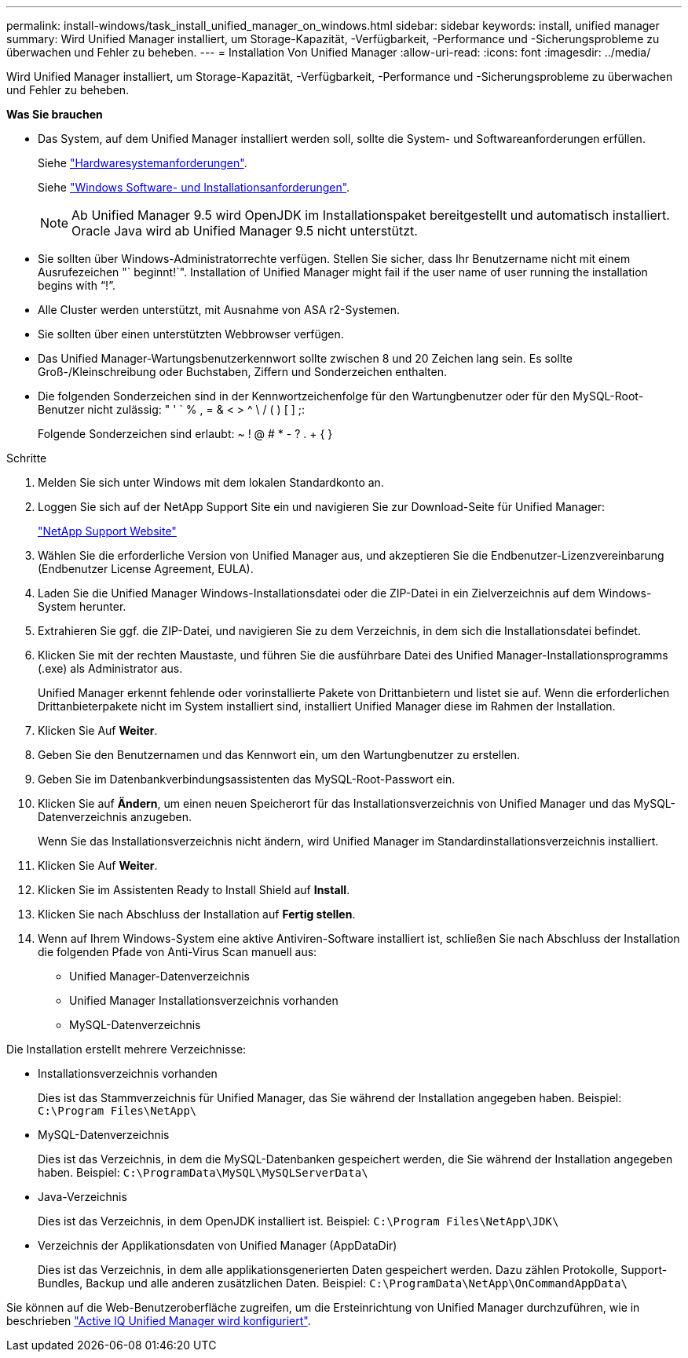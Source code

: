 ---
permalink: install-windows/task_install_unified_manager_on_windows.html 
sidebar: sidebar 
keywords: install, unified manager 
summary: Wird Unified Manager installiert, um Storage-Kapazität, -Verfügbarkeit, -Performance und -Sicherungsprobleme zu überwachen und Fehler zu beheben. 
---
= Installation Von Unified Manager
:allow-uri-read: 
:icons: font
:imagesdir: ../media/


[role="lead"]
Wird Unified Manager installiert, um Storage-Kapazität, -Verfügbarkeit, -Performance und -Sicherungsprobleme zu überwachen und Fehler zu beheben.

*Was Sie brauchen*

* Das System, auf dem Unified Manager installiert werden soll, sollte die System- und Softwareanforderungen erfüllen.
+
Siehe link:concept_virtual_infrastructure_or_hardware_system_requirements.html["Hardwaresystemanforderungen"].

+
Siehe link:reference_windows_software_and_installation_requirements.html["Windows Software- und Installationsanforderungen"].

+
[NOTE]
====
Ab Unified Manager 9.5 wird OpenJDK im Installationspaket bereitgestellt und automatisch installiert. Oracle Java wird ab Unified Manager 9.5 nicht unterstützt.

====
* Sie sollten über Windows-Administratorrechte verfügen. Stellen Sie sicher, dass Ihr Benutzername nicht mit einem Ausrufezeichen "` beginnt!`". Installation of Unified Manager might fail if the user name of user running the installation begins with "`!`".
* Alle Cluster werden unterstützt, mit Ausnahme von ASA r2-Systemen.
* Sie sollten über einen unterstützten Webbrowser verfügen.
* Das Unified Manager-Wartungsbenutzerkennwort sollte zwischen 8 und 20 Zeichen lang sein. Es sollte Groß-/Kleinschreibung oder Buchstaben, Ziffern und Sonderzeichen enthalten.
* Die folgenden Sonderzeichen sind in der Kennwortzeichenfolge für den Wartungbenutzer oder für den MySQL-Root-Benutzer nicht zulässig: " ' ` % , = & < > ^ \ / ( ) [ ] ;:
+
Folgende Sonderzeichen sind erlaubt: ~ ! @ # * - ? . + { }



.Schritte
. Melden Sie sich unter Windows mit dem lokalen Standardkonto an.
. Loggen Sie sich auf der NetApp Support Site ein und navigieren Sie zur Download-Seite für Unified Manager:
+
https://mysupport.netapp.com/site/products/all/details/activeiq-unified-manager/downloads-tab["NetApp Support Website"^]

. Wählen Sie die erforderliche Version von Unified Manager aus, und akzeptieren Sie die Endbenutzer-Lizenzvereinbarung (Endbenutzer License Agreement, EULA).
. Laden Sie die Unified Manager Windows-Installationsdatei oder die ZIP-Datei in ein Zielverzeichnis auf dem Windows-System herunter.
. Extrahieren Sie ggf. die ZIP-Datei, und navigieren Sie zu dem Verzeichnis, in dem sich die Installationsdatei befindet.
. Klicken Sie mit der rechten Maustaste, und führen Sie die ausführbare Datei des Unified Manager-Installationsprogramms (.exe) als Administrator aus.
+
Unified Manager erkennt fehlende oder vorinstallierte Pakete von Drittanbietern und listet sie auf. Wenn die erforderlichen Drittanbieterpakete nicht im System installiert sind, installiert Unified Manager diese im Rahmen der Installation.

. Klicken Sie Auf *Weiter*.
. Geben Sie den Benutzernamen und das Kennwort ein, um den Wartungbenutzer zu erstellen.
. Geben Sie im Datenbankverbindungsassistenten das MySQL-Root-Passwort ein.
. Klicken Sie auf *Ändern*, um einen neuen Speicherort für das Installationsverzeichnis von Unified Manager und das MySQL-Datenverzeichnis anzugeben.
+
Wenn Sie das Installationsverzeichnis nicht ändern, wird Unified Manager im Standardinstallationsverzeichnis installiert.

. Klicken Sie Auf *Weiter*.
. Klicken Sie im Assistenten Ready to Install Shield auf *Install*.
. Klicken Sie nach Abschluss der Installation auf *Fertig stellen*.
. Wenn auf Ihrem Windows-System eine aktive Antiviren-Software installiert ist, schließen Sie nach Abschluss der Installation die folgenden Pfade von Anti-Virus Scan manuell aus:
+
** Unified Manager-Datenverzeichnis
** Unified Manager Installationsverzeichnis vorhanden
** MySQL-Datenverzeichnis




Die Installation erstellt mehrere Verzeichnisse:

* Installationsverzeichnis vorhanden
+
Dies ist das Stammverzeichnis für Unified Manager, das Sie während der Installation angegeben haben. Beispiel: `C:\Program Files\NetApp\`

* MySQL-Datenverzeichnis
+
Dies ist das Verzeichnis, in dem die MySQL-Datenbanken gespeichert werden, die Sie während der Installation angegeben haben. Beispiel: `C:\ProgramData\MySQL\MySQLServerData\`

* Java-Verzeichnis
+
Dies ist das Verzeichnis, in dem OpenJDK installiert ist. Beispiel: `C:\Program Files\NetApp\JDK\`

* Verzeichnis der Applikationsdaten von Unified Manager (AppDataDir)
+
Dies ist das Verzeichnis, in dem alle applikationsgenerierten Daten gespeichert werden. Dazu zählen Protokolle, Support-Bundles, Backup und alle anderen zusätzlichen Daten. Beispiel: `C:\ProgramData\NetApp\OnCommandAppData\`



Sie können auf die Web-Benutzeroberfläche zugreifen, um die Ersteinrichtung von Unified Manager durchzuführen, wie in beschrieben link:../config/concept_configure_unified_manager.html["Active IQ Unified Manager wird konfiguriert"].
